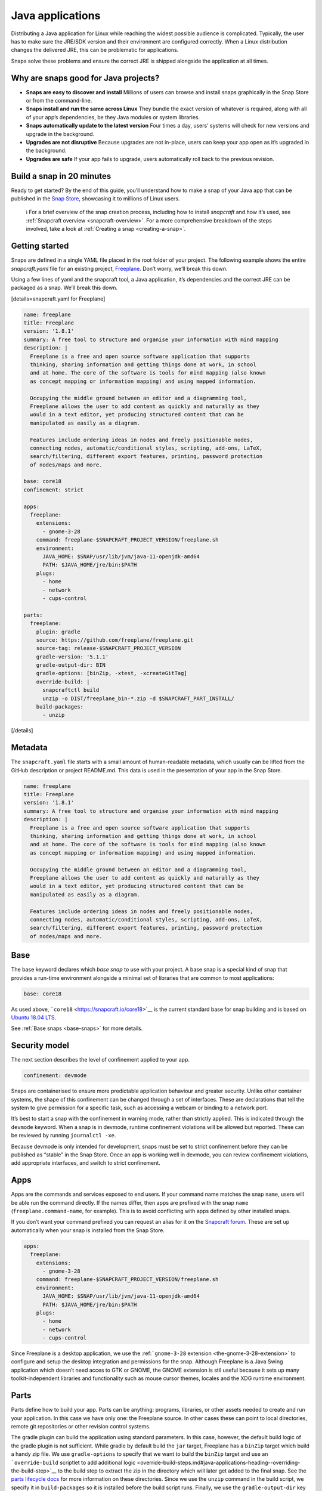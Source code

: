 .. 7819.md

.. _java-applications:

Java applications
=================

Distributing a Java application for Linux while reaching the widest possible audience is complicated. Typically, the user has to make sure the JRE/SDK version and their environment are configured correctly. When a Linux distribution changes the delivered JRE, this can be problematic for applications.

Snaps solve these problems and ensure the correct JRE is shipped alongside the application at all times.

Why are snaps good for Java projects?
-------------------------------------

-  **Snaps are easy to discover and install** Millions of users can browse and install snaps graphically in the Snap Store or from the command-line.
-  **Snaps install and run the same across Linux** They bundle the exact version of whatever is required, along with all of your app’s dependencies, be they Java modules or system libraries.
-  **Snaps automatically update to the latest version** Four times a day, users’ systems will check for new versions and upgrade in the background.
-  **Upgrades are not disruptive** Because upgrades are not in-place, users can keep your app open as it’s upgraded in the background.
-  **Upgrades are safe** If your app fails to upgrade, users automatically roll back to the previous revision.

Build a snap in 20 minutes
--------------------------

Ready to get started? By the end of this guide, you’ll understand how to make a snap of your Java app that can be published in the `Snap Store <https://snapcraft.io/store>`__, showcasing it to millions of Linux users.

   ℹ For a brief overview of the snap creation process, including how to install *snapcraft* and how it’s used, see :ref:`Snapcraft overview <snapcraft-overview>`. For a more comprehensive breakdown of the steps involved, take a look at :ref:`Creating a snap <creating-a-snap>`.

Getting started
---------------

Snaps are defined in a single YAML file placed in the root folder of your project. The following example shows the entire *snapcraft.yaml* file for an existing project, `Freeplane <https://github.com/snapcraft-docs/freeplane>`__. Don’t worry, we’ll break this down.

Using a few lines of yaml and the snapcraft tool, a Java application, it’s dependencies and the correct JRE can be packaged as a snap. We’ll break this down.

[details=snapcraft.yaml for Freeplane]

.. code:: yaml

   name: freeplane
   title: Freeplane
   version: '1.8.1'
   summary: A free tool to structure and organise your information with mind mapping
   description: |
     Freeplane is a free and open source software application that supports
     thinking, sharing information and getting things done at work, in school
     and at home. The core of the software is tools for mind mapping (also known
     as concept mapping or information mapping) and using mapped information.

     Occupying the middle ground between an editor and a diagramming tool,
     Freeplane allows the user to add content as quickly and naturally as they
     would in a text editor, yet producing structured content that can be
     manipulated as easily as a diagram.

     Features include ordering ideas in nodes and freely positionable nodes,
     connecting nodes, automatic/conditional styles, scripting, add-ons, LaTeX,
     search/filtering, different export features, printing, password protection
     of nodes/maps and more.

   base: core18
   confinement: strict

   apps:
     freeplane:
       extensions:
         - gnome-3-28
       command: freeplane-$SNAPCRAFT_PROJECT_VERSION/freeplane.sh
       environment:
         JAVA_HOME: $SNAP/usr/lib/jvm/java-11-openjdk-amd64
         PATH: $JAVA_HOME/jre/bin:$PATH
       plugs:
         - home
         - network
         - cups-control

   parts:
     freeplane:
       plugin: gradle
       source: https://github.com/freeplane/freeplane.git
       source-tag: release-$SNAPCRAFT_PROJECT_VERSION
       gradle-version: '5.1.1'
       gradle-output-dir: BIN
       gradle-options: [binZip, -xtest, -xcreateGitTag]
       override-build: |
         snapcraftctl build
         unzip -o DIST/freeplane_bin-*.zip -d $SNAPCRAFT_PART_INSTALL/
       build-packages:
         - unzip

[/details]

Metadata
--------

The ``snapcraft.yaml`` file starts with a small amount of human-readable metadata, which usually can be lifted from the GitHub description or project README.md. This data is used in the presentation of your app in the Snap Store.

.. code:: yaml

   name: freeplane
   title: Freeplane
   version: '1.8.1'
   summary: A free tool to structure and organise your information with mind mapping
   description: |
     Freeplane is a free and open source software application that supports
     thinking, sharing information and getting things done at work, in school
     and at home. The core of the software is tools for mind mapping (also known
     as concept mapping or information mapping) and using mapped information.

     Occupying the middle ground between an editor and a diagramming tool,
     Freeplane allows the user to add content as quickly and naturally as they
     would in a text editor, yet producing structured content that can be
     manipulated as easily as a diagram.

     Features include ordering ideas in nodes and freely positionable nodes,
     connecting nodes, automatic/conditional styles, scripting, add-ons, LaTeX,
     search/filtering, different export features, printing, password protection
     of nodes/maps and more.

Base
----

The base keyword declares which *base snap* to use with your project. A base snap is a special kind of snap that provides a run-time environment alongside a minimal set of libraries that are common to most applications:

.. code:: yaml

   base: core18

As used above, ```core18`` <https://snapcraft.io/core18>`__ is the current standard base for snap building and is based on `Ubuntu 18.04 LTS <http://releases.ubuntu.com/18.04/>`__.

See :ref:`Base snaps <base-snaps>` for more details.

Security model
--------------

The next section describes the level of confinement applied to your app.

.. code:: yaml

   confinement: devmode

Snaps are containerised to ensure more predictable application behaviour and greater security. Unlike other container systems, the shape of this confinement can be changed through a set of interfaces. These are declarations that tell the system to give permission for a specific task, such as accessing a webcam or binding to a network port.

It’s best to start a snap with the confinement in warning mode, rather than strictly applied. This is indicated through the ``devmode`` keyword. When a snap is in devmode, runtime confinement violations will be allowed but reported. These can be reviewed by running ``journalctl -xe``.

Because devmode is only intended for development, snaps must be set to strict confinement before they can be published as “stable” in the Snap Store. Once an app is working well in devmode, you can review confinement violations, add appropriate interfaces, and switch to strict confinement.

Apps
----

Apps are the commands and services exposed to end users. If your command name matches the snap ``name``, users will be able run the command directly. If the names differ, then apps are prefixed with the snap ``name`` (``freeplane.command-name``, for example). This is to avoid conflicting with apps defined by other installed snaps.

If you don’t want your command prefixed you can request an alias for it on the `Snapcraft forum <https://snapcraft.io/docs/process-for-aliases-auto-connections-and-tracks>`__. These are set up automatically when your snap is installed from the Snap Store.

.. code:: yaml

   apps:
     freeplane:
       extensions:
         - gnome-3-28
       command: freeplane-$SNAPCRAFT_PROJECT_VERSION/freeplane.sh
       environment:
         JAVA_HOME: $SNAP/usr/lib/jvm/java-11-openjdk-amd64
         PATH: $JAVA_HOME/jre/bin:$PATH
       plugs:
         - home
         - network
         - cups-control

Since Freeplane is a desktop application, we use the :ref:```gnome-3-28`` extension <the-gnome-3-28-extension>` to configure and setup the desktop integration and permissions for the snap. Although Freeplane is a Java Swing application which doesn’t need acces to GTK or GNOME, the GNOME extension is stil useful because it sets up many toolkit-independent libraries and functionality such as mouse cursor themes, locales and the XDG runtime environment.

Parts
-----

Parts define how to build your app. Parts can be anything: programs, libraries, or other assets needed to create and run your application. In this case we have only one: the Freeplane source. In other cases these can point to local directories, remote git repositories or other revision control systems.

The gradle plugin can build the application using standard parameters. In this case, however, the default build logic of the gradle plugin is not sufficient. While gradle by default build the ``jar`` target, Freeplane has a ``binZip`` target which build a handy zip file. We use ``gradle-options`` to specify that we want to build the ``binZip`` target and use an ```override-build`` scriptlet to add additional logic <override-build-steps.md#java-applications-heading--overriding-the-build-step>`__ to the build step to extract the zip in the directory which will later get added to the final snap. See the `parts lifecycle docs <parts-lifecycle.md#java-applications-heading--parts-directories>`__ for more information on these directories. Since we use the ``unzip`` command in the build script, we specify it in ``build-packages`` so it is installed before the build script runs. Finally, we use the ``gradle-output-dir`` key to point the snapcraft plugin to the location of the built ``jar`` files for Freeplane.

.. code:: yaml

   parts:
     freeplane:
       plugin: gradle
       source: https://github.com/freeplane/freeplane.git
       source-tag: release-$SNAPCRAFT_PROJECT_VERSION
       gradle-version: '5.1.1'
       gradle-output-dir: BIN
       gradle-options: [binZip, -xtest, -xcreateGitTag]
       override-build: |
         snapcraftctl build
         unzip -o DIST/freeplane_bin-*.zip -d $SNAPCRAFT_PART_INSTALL/
       build-packages:
         - unzip

For more details on Gradle-specific metadata, see :ref:`The Gradle plugin <the-gradle-plugin>`.

Building the snap
-----------------

You can download the example repository with the following command:

::

   $ git clone https://github.com/galgalesh/freeplane-1

After you’ve created the snapcraft.yaml, you can build the snap by simply executing the snapcraft command in the project directory:

.. code:: bash

   $ snapcraft

The resulting snap can be installed locally. This requires the ``--dangerous`` flag because the snap is not signed by the Snap Store. The ``--devmode`` flag acknowledges that you are installing an unconfined application:

.. code:: bash

   $ sudo snap install freeplane_*.snap --devmode --dangerous

You can then try it out:

.. code:: bash

   $ freeplane

Removing the snap is simple too:

.. code:: bash

   $ sudo snap remove freeplane

Publishing your snap
--------------------

To share your snaps you need to publish them in the Snap Store. First, create an account on `the dashboard <https://dashboard.snapcraft.io/dev/account/>`__. Here you can customise how your snaps are presented, review your uploads and control publishing.

You’ll need to choose a unique “developer namespace” as part of the account creation process. This name will be visible by users and associated with your published snaps.

Make sure the ``snapcraft`` command is authenticated using the email address attached to your Snap Store account:

.. code:: bash

   $ snapcraft login

Reserve a name for your snap
----------------------------

You can publish your own version of a snap, provided you do so under a name you have rights to. You can register a name on `dashboard.snapcraft.io <https://dashboard.snapcraft.io/register-snap/>`__, or by running the following command:

.. code:: bash

   $ snapcraft register myjavasnap

Be sure to update the ``name:`` in your ``snapcraft.yaml`` to match this registered name, then run ``snapcraft`` again.

Upload your snap
----------------

Use snapcraft to push the snap to the Snap Store.

.. code:: bash

   $ snapcraft upload --release=edge myjavasnap_*.snap

If you’re happy with the result, you can commit the snapcraft.yaml to your GitHub repo and `turn on automatic builds <https://build.snapcraft.io>`__ so any further commits automatically get released to edge, without requiring you to manually build locally.

Congratulations! You’ve just built and published your first Java snap. For a more in-depth overview of the snap building process, see :ref:`Creating a snap <creating-a-snap>`.
